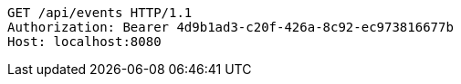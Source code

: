 [source,http,options="nowrap"]
----
GET /api/events HTTP/1.1
Authorization: Bearer 4d9b1ad3-c20f-426a-8c92-ec973816677b
Host: localhost:8080

----